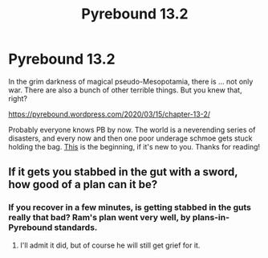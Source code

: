 #+TITLE: Pyrebound 13.2

* Pyrebound 13.2
:PROPERTIES:
:Author: RedSheepCole
:Score: 21
:DateUnix: 1584303419.0
:DateShort: 2020-Mar-15
:END:
In the grim darkness of magical pseudo-Mesopotamia, there is ... not only war. There are also a bunch of other terrible things. But you knew that, right?

[[https://pyrebound.wordpress.com/2020/03/15/chapter-13-2/]]

Probably everyone knows PB by now. The world is a neverending series of disasters, and every now and then one poor underage schmoe gets stuck holding the bag. [[https://pyrebound.wordpress.com/2019/01/17/one-a-child-of-the-hearth/][This]] is the beginning, if it's new to you. Thanks for reading!


** If it gets you stabbed in the gut with a sword, how good of a plan can it be?
:PROPERTIES:
:Author: Brell4Evar
:Score: 2
:DateUnix: 1584305748.0
:DateShort: 2020-Mar-16
:END:

*** If you recover in a few minutes, is getting stabbed in the guts really that bad? Ram's plan went very well, by plans-in-Pyrebound standards.
:PROPERTIES:
:Author: RedSheepCole
:Score: 3
:DateUnix: 1584307414.0
:DateShort: 2020-Mar-16
:END:

**** I'll admit it did, but of course he will still get grief for it.
:PROPERTIES:
:Author: Brell4Evar
:Score: 1
:DateUnix: 1584313933.0
:DateShort: 2020-Mar-16
:END:
